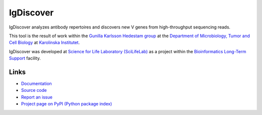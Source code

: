 ..
    .. image:: https://img.shields.io/pypi/v/igdiscover.svg?branch=master
        :target: https://pypi.python.org/pypi/igdiscover

==========
IgDiscover
==========

IgDiscover analyzes antibody repertoires and discovers new V genes from high-throughput sequencing reads.

This tool is the result of work within the `Gunilla Karlsson Hedestam group <http://ki.se/en/mtc/gunilla-karlsson-hedestam-group>`_
at the `Department of Microbiology, Tumor and Cell Biology <http://ki.se/en/mtc/>`_ at `Karolinska Institutet <http://ki.se/en/>`_.

IgDiscover was developed at `Science for Life Laboratory (SciLifeLab) <https://www.scilifelab.se/>`_
as a project within the `Bioinformatics Long-Term Support <https://www.scilifelab.se/facilities/wabi/>`_ facility.


Links
-----

* `Documentation <https://igdiscover.readthedocs.org/>`_
* `Source code <https://bitbucket.org/igdiscover/igdiscover/>`_
* `Report an issue <https://bitbucket.org/igdiscover/igdiscover/issues>`_
* `Project page on PyPI (Python package index) <https://pypi.python.org/pypi/igdiscover/>`_
